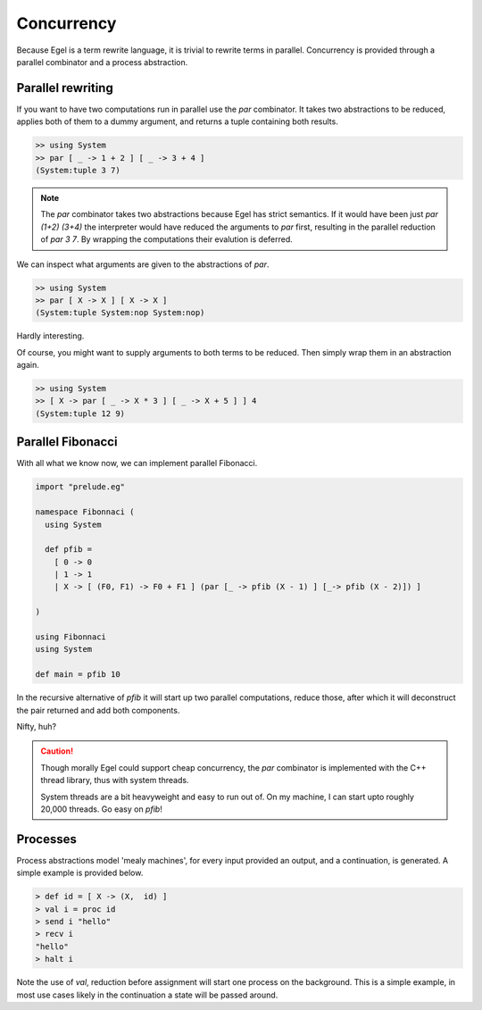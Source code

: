 Concurrency
===========

Because Egel is a term rewrite language, it is trivial
to rewrite terms in parallel. Concurrency is provided
through a parallel combinator and a process abstraction.

Parallel rewriting
------------------

If you want to have two computations run in parallel
use the `par` combinator. It takes two abstractions
to be reduced, applies both of them to a dummy argument,
and returns a tuple containing both results.

.. code-block:: egel

    >> using System
    >> par [ _ -> 1 + 2 ] [ _ -> 3 + 4 ]
    (System:tuple 3 7)

.. note::
    The `par` combinator takes two abstractions because 
    Egel has strict semantics. If it would have been
    just `par (1+2) (3+4)` the interpreter would have
    reduced the arguments to `par` first, resulting
    in the parallel reduction of `par 3 7`. By wrapping
    the computations their evalution is deferred.

We can inspect what arguments are given to the abstractions
of `par`.

.. code-block:: egel

    >> using System
    >> par [ X -> X ] [ X -> X ]
    (System:tuple System:nop System:nop)

Hardly interesting.

Of course, you might want to supply arguments to both
terms to be reduced. Then simply wrap them in an abstraction
again.

.. code-block:: egel

    >> using System
    >> [ X -> par [ _ -> X * 3 ] [ _ -> X + 5 ] ] 4
    (System:tuple 12 9)

Parallel Fibonacci
------------------

With all what we know now, we can implement parallel
Fibonacci.

.. code-block:: egel

    import "prelude.eg"

    namespace Fibonnaci (
      using System

      def pfib = 
        [ 0 -> 0 
        | 1 -> 1 
        | X -> [ (F0, F1) -> F0 + F1 ] (par [_ -> pfib (X - 1) ] [_-> pfib (X - 2)]) ]

    )

    using Fibonnaci
    using System

    def main = pfib 10

In the recursive alternative of `pfib` it will start up two
parallel computations, reduce those, after which it will
deconstruct the pair returned and add both components.

Nifty, huh?

.. caution:: 

    Though morally Egel could support cheap concurrency, the
    `par` combinator is implemented with the C++ thread library,
    thus with system threads.

    System threads are a bit heavyweight and easy to run out
    of. On my machine, I can start upto roughly 20,000 threads.
    Go easy on `pfib`!

Processes
---------

Process abstractions model 'mealy machines', for every input provided
an output, and a continuation, is generated. A simple example is 
provided below.

.. code-block:: egel

    > def id = [ X -> (X,  id) ]
    > val i = proc id
    > send i "hello"
    > recv i
    "hello"
    > halt i

Note the use of `val`, reduction before assignment will start one process
on the background. This is a simple example, in most use cases likely in 
the continuation a state will be passed around.
